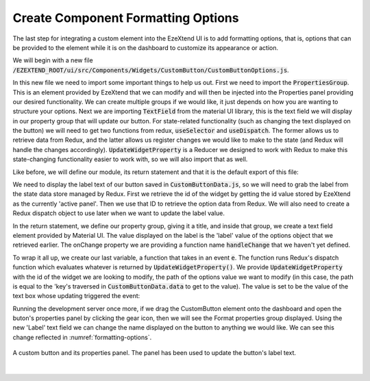 
Create Component Formatting Options
===================================

The last step for integrating a custom element into the EzeXtend UI is to add formatting options, that is, options that can be provided to the element while it is on the dashboard to customize its appearance or action.

We will begin with a new file :code:`/EZEXTEND_ROOT/ui/src/Components/Widgets/CustomButton/CustomButtonOptions.js`.

In this new file we need to import some important things to help us out. First we need to import the :code:`PropertiesGroup`. This is an element provided by EzeXtend that we can modify and will then be injected into the Properties panel providing our desired functionality. We can create multiple groups if we would like, it just depends on how you are wanting to structure your options. Next we are importing :code:`TextField` from the material UI library, this is the text field we will display in our property group that will update our button. For state-related functionality (such as changing the text displayed on the button) we will need to get two functions from redux, :code:`useSelector` and :code:`useDispatch`. The former allows us to retrieve data from Redux, and the latter allows us register changes we would like to make to the state (and Redux will handle the changes accordingly). :code:`UpdateWidgetProperty` is a Reducer we designed to work with Redux to make this state-changing functionality easier to work with, so we will also import that as well.

.. code-block:: javascript
   :linenos:

   import PropertiesGroup from "CommonComponents/PropertiesGroup";
   import { TextField } from '@mui/material';
   import { useSelector, useDispatch } from 'react-redux';
   import UpdateWidgetProperty from "Store/Reducers/Actions/UpdateWidgetProperty";

Like before, we will define our module, its return statement and that it is the default export of this file:

.. code-block:: javascript
   :linenos:
   
   function CustomButtonOptions() {
      return (
         
      )
   }

   export default CustomButtonOptions;

We need to display the label text of our button saved in :code:`CustomButtonData.js`, so we will need to grab the label from the state data store managed by Redux. First we retrieve the id of the widget by getting the id value stored by EzeXtend as the currently 'active panel'. Then we use that ID to retrieve the option data from Redux. We will also need to create a Redux dispatch object to use later when we want to update the label value.

.. code-block:: javascript
   :linenos:
   :emphasize-lines: 2-4

   function CustomButtonOptions() {
      const id = useSelector((store) => store.dashboard.appState.activePanelID);
      const options = useSelector((store) => store.dashboard.widgets[id]);
      const dispatch = useDispatch();

      return (
         
      )
   }

In the return statement, we define our property group, giving it a title, and inside that group, we create a text field element provided by Material UI. The value displayed on the label is the 'label' value of the options object that we retrieved earlier. The onChange property we are providing a function name :code:`handleChange` that we haven't yet defined.

.. code-block:: javascript
   :linenos:
   :emphasize-lines: 7-9

   function CustomButtonOptions() {
      const id = useSelector((store) => store.dashboard.appState.activePanelID);
      const options = useSelector((store) => store.dashboard.widgets[id]);
      const dispatch = useDispatch();

      return (
         <PropertiesGroup title="Format">
            <TextField label="Label" value={options.label} onChange={handleChange}/>
         </PropertiesGroup>
      )
   }

To wrap it all up, we create our last variable, a function that takes in an event :code:`e`. The function runs Redux's dispatch function which evaluates whatever is returned by :code:`UpdateWidgetProperty()`. We provide :code:`UpdateWidgetProperty` with the id of the widget we are looking to modify, the path of the options value we want to modify (in this case, the path is equal to the 'key's traversed in  :code:`CustomButtonData.data` to get to the value). The value is set to be the value of the text box whose updating triggered the event:

.. code-block:: javascript
   :linenos:
   :emphasize-lines: 6-16

   function CustomButtonOptions() {
      const id = useSelector((store) => store.dashboard.appState.activePanelID);
      const options = useSelector((store) => store.dashboard.widgets[id]);
      const dispatch = useDispatch();

      const handleChange = function(e) {
         dispatch(
               UpdateWidgetProperty({
                  id,
                  update: {
                     path: 'label',
                     value: e.target.value
                  }
               })
         )
      }

      return (
         <PropertiesGroup title="Format">
            <TextField label="Label" value={options.label} onChange={handleChange}/>
         </PropertiesGroup>
      )
   }

Running the development server once more, if we drag the CustomButton element onto the dashboard and open the buton's properties panel by clicking the gear icon, then we will see the Format properties group displayed. Using the new 'Label' text field we can change the name displayed on the button to anything we would like. We can see this change reflected in :numref:`formatting-options`.

.. _formatting-options:
.. figure:: /_static/images/formatting_options_1.jpg
   :align: center

   A custom button and its properties panel. The panel has been used to update the button's label text.
|

